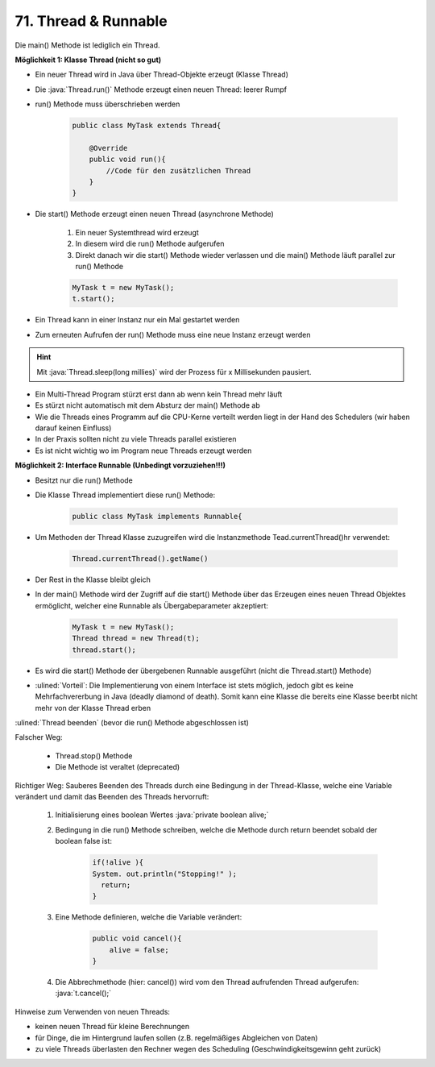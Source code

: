 71. Thread & Runnable
=====================
Die main() Methode ist lediglich ein Thread.

**Möglichkeit 1: Klasse Thread (nicht so gut)**

* Ein neuer Thread wird in Java über Thread-Objekte erzeugt (Klasse Thread)
* Die :java:`Thread.run()` Methode erzeugt einen neuen Thread: leerer Rumpf
* run() Methode muss überschrieben werden

    .. code-block:: java

        public class MyTask extends Thread{

            @Override
            public void run(){
                //Code für den zusätzlichen Thread
            }
        }

* Die start() Methode erzeugt einen neuen Thread (asynchrone Methode)

    #. Ein neuer Systemthread wird erzeugt
    #. In diesem wird die run() Methode aufgerufen
    #. Direkt danach wir die start() Methode wieder verlassen und die main()
       Methode läuft parallel zur run() Methode

    .. code-block:: java

        MyTask t = new MyTask();
        t.start();

* Ein Thread kann in einer Instanz nur ein Mal gestartet werden
* Zum erneuten Aufrufen der run() Methode muss eine neue Instanz erzeugt werden

.. hint::

    Mit :java:`Thread.sleep(long millies)` wird der Prozess für x Millisekunden
    pausiert.

* Ein Multi-Thread Program stürzt erst dann ab wenn kein Thread mehr läuft
* Es stürzt nicht automatisch mit dem Absturz der main() Methode ab
* Wie die Threads eines Programm auf die CPU-Kerne verteilt werden liegt in der
  Hand des Schedulers (wir haben darauf keinen Einfluss)
* In der Praxis sollten nicht zu viele Threads parallel existieren
* Es ist nicht wichtig wo im Program neue Threads erzeugt werden

**Möglichkeit 2: Interface Runnable (Unbedingt vorzuziehen!!!)**

* Besitzt nur die run() Methode
* Die Klasse Thread implementiert diese run() Methode:

    .. code-block:: java

        public class MyTask implements Runnable{

* Um Methoden der Thread Klasse zuzugreifen wird die Instanzmethode Tead.currentThread()hr verwendet:

    .. code-block:: java

        Thread.currentThread().getName()

* Der Rest in the Klasse bleibt gleich
* In der main() Methode wird der Zugriff auf die start() Methode über das
  Erzeugen eines neuen Thread Objektes ermöglicht, welcher eine Runnable als
  Übergabeparameter akzeptiert:

    .. code-block:: java

        MyTask t = new MyTask();
        Thread thread = new Thread(t);
        thread.start();

* Es wird die start() Methode der übergebenen Runnable ausgeführt (nicht die
  Thread.start() Methode)
* :ulined:`Vorteil`: Die Implementierung von einem Interface ist stets
  möglich, jedoch gibt es keine Mehrfachvererbung in Java (deadly diamond of
  death). Somit kann eine Klasse die bereits eine Klasse beerbt nicht mehr von
  der Klasse Thread erben

:ulined:`Thread beenden` (bevor die run() Methode abgeschlossen ist)

Falscher Weg:

    * Thread.stop() Methode
    * Die Methode ist veraltet (deprecated)

Richtiger Weg:
Sauberes Beenden des Threads durch eine Bedingung in der Thread-Klasse, welche eine
Variable verändert und damit das Beenden des Threads hervorruft:

    #. Initialisierung eines boolean Wertes :java:`private boolean alive;`
    #. Bedingung in die run() Methode schreiben, welche die Methode durch
       return beendet sobald der boolean false ist:

        .. code-block:: java

            if(!alive ){
            System. out.println("Stopping!" );
              return;
            }

    #. Eine Methode definieren, welche die Variable verändert:

        .. code-block:: java

            public void cancel(){
                alive = false;
            }

    #. Die Abbrechmethode (hier: cancel()) wird vom den Thread aufrufenden
       Thread aufgerufen: :java:`t.cancel();`

Hinweise zum Verwenden von neuen Threads:

* keinen neuen Thread für kleine Berechnungen
* für Dinge, die im Hintergrund laufen sollen (z.B. regelmäßiges Abgleichen
  von Daten)
* zu viele Threads überlasten den Rechner wegen des Scheduling
  (Geschwindigkeitsgewinn geht zurück)

